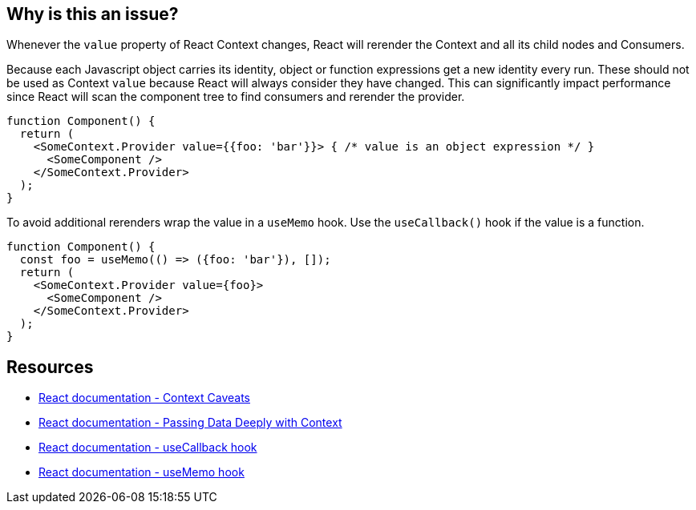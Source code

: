 == Why is this an issue?

Whenever the `value` property of React Context changes, React will rerender the Context and all its child nodes and Consumers. 

Because each Javascript object carries its identity, object or function expressions get a new identity every run. These should not be used as Context `value` because React will always consider they have changed. This can significantly impact performance since React will scan the component tree to find consumers and rerender the provider.

[source,javascript]
----
function Component() {
  return (
    <SomeContext.Provider value={{foo: 'bar'}}> { /* value is an object expression */ }
      <SomeComponent />
    </SomeContext.Provider>
  );
}
----

To avoid additional rerenders wrap the value in a `useMemo` hook. Use the `useCallback()` hook if the value is a function.

[source,javascript]
----
function Component() {
  const foo = useMemo(() => ({foo: 'bar'}), []);
  return (
    <SomeContext.Provider value={foo}>
      <SomeComponent />
    </SomeContext.Provider>
  );
}
----

== Resources

* https://reactjs.org/docs/context.html#caveats[React documentation - Context Caveats]
* https://react.dev/learn/passing-data-deeply-with-context[React documentation - Passing Data Deeply with Context]
* https://react.dev/reference/react/useCallback[React documentation - useCallback hook]
* https://react.dev/reference/react/useMemo[React documentation - useMemo hook]